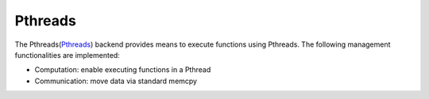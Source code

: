 .. _pthreads backend:

***********************
Pthreads
***********************

The Pthreads(`Pthreads <https://man7.org/linux/man-pages/man7/pthreads.7.html>`_) backend provides means to execute functions using Pthreads. The following management functionalities are implemented:

* Computation: enable executing functions in a Pthread
* Communication: move data via standard memcpy
